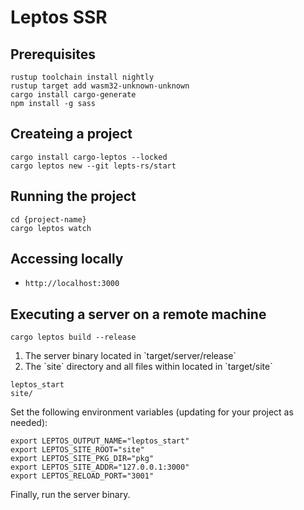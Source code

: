 * Leptos SSR
** Prerequisites
#+BEGIN_SRC shell
  rustup toolchain install nightly
  rustup target add wasm32-unknown-unknown
  cargo install cargo-generate
  npm install -g sass
#+END_SRC
** Createing a project
#+BEGIN_SRC shell
  cargo install cargo-leptos --locked
  cargo leptos new --git lepts-rs/start
#+END_SRC
** Running the project
#+BEGIN_SRC shell
  cd {project-name}
  cargo leptos watch  
#+END_SRC
** Accessing locally
- ~http://localhost:3000~
** Executing a server on a remote machine
#+BEGIN_SRC shell
  cargo leptos build --release
#+END_SRC
1. The server binary located in `target/server/release`
2. The `site` directory and all files within located in `target/site`
#+BEGIN_SRC
  leptos_start
  site/
#+END_SRC
Set the following environment variables (updating for your project as needed):
#+BEGIN_SRC shell
  export LEPTOS_OUTPUT_NAME="leptos_start"
  export LEPTOS_SITE_ROOT="site"
  export LEPTOS_SITE_PKG_DIR="pkg"
  export LEPTOS_SITE_ADDR="127.0.0.1:3000"
  export LEPTOS_RELOAD_PORT="3001"
#+END_SRC
Finally, run the server binary.

